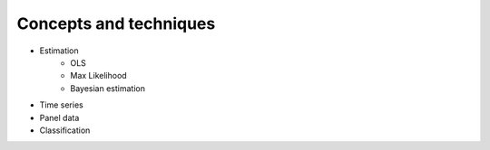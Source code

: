 Concepts and techniques
=======================

- Estimation 
   - OLS
   - Max Likelihood
   - Bayesian estimation
- Time series
- Panel data
- Classification

.. mdinclude::  topics/todos.md
.. mdinclude::  topics/ols.md
.. mdinclude::  topics/pca.md
.. mdinclude::  topics/history.md
